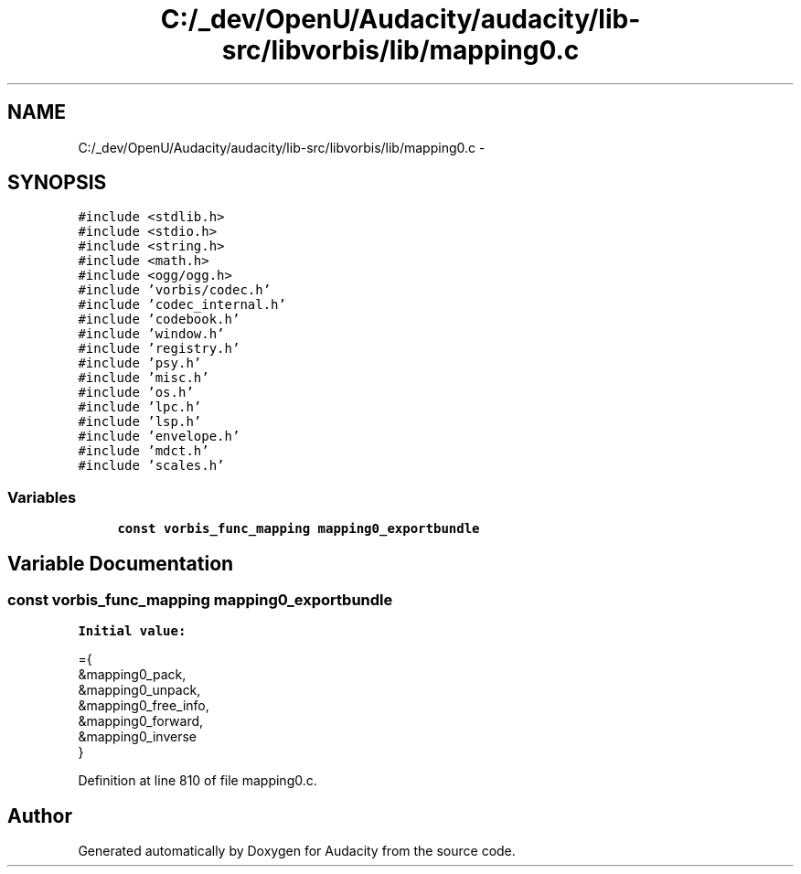.TH "C:/_dev/OpenU/Audacity/audacity/lib-src/libvorbis/lib/mapping0.c" 3 "Thu Apr 28 2016" "Audacity" \" -*- nroff -*-
.ad l
.nh
.SH NAME
C:/_dev/OpenU/Audacity/audacity/lib-src/libvorbis/lib/mapping0.c \- 
.SH SYNOPSIS
.br
.PP
\fC#include <stdlib\&.h>\fP
.br
\fC#include <stdio\&.h>\fP
.br
\fC#include <string\&.h>\fP
.br
\fC#include <math\&.h>\fP
.br
\fC#include <ogg/ogg\&.h>\fP
.br
\fC#include 'vorbis/codec\&.h'\fP
.br
\fC#include 'codec_internal\&.h'\fP
.br
\fC#include 'codebook\&.h'\fP
.br
\fC#include 'window\&.h'\fP
.br
\fC#include 'registry\&.h'\fP
.br
\fC#include 'psy\&.h'\fP
.br
\fC#include 'misc\&.h'\fP
.br
\fC#include 'os\&.h'\fP
.br
\fC#include 'lpc\&.h'\fP
.br
\fC#include 'lsp\&.h'\fP
.br
\fC#include 'envelope\&.h'\fP
.br
\fC#include 'mdct\&.h'\fP
.br
\fC#include 'scales\&.h'\fP
.br

.SS "Variables"

.in +1c
.ti -1c
.RI "\fBconst\fP \fBvorbis_func_mapping\fP \fBmapping0_exportbundle\fP"
.br
.in -1c
.SH "Variable Documentation"
.PP 
.SS "\fBconst\fP \fBvorbis_func_mapping\fP mapping0_exportbundle"
\fBInitial value:\fP
.PP
.nf
={
  &mapping0_pack,
  &mapping0_unpack,
  &mapping0_free_info,
  &mapping0_forward,
  &mapping0_inverse
}
.fi
.PP
Definition at line 810 of file mapping0\&.c\&.
.SH "Author"
.PP 
Generated automatically by Doxygen for Audacity from the source code\&.
